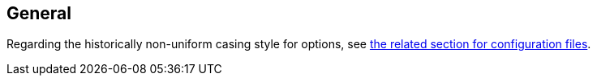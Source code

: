 [[cli_general]]
General
-------

Regarding the historically non-uniform casing style for options, see
xref:configuration_files_casing[the related section for configuration files].
